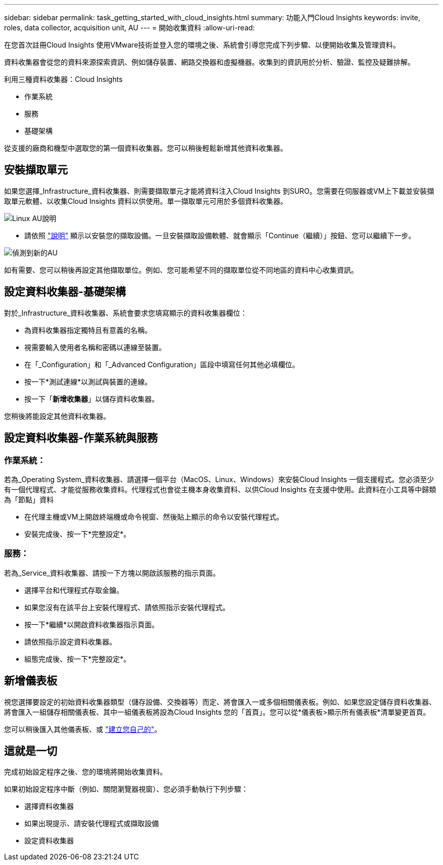 ---
sidebar: sidebar 
permalink: task_getting_started_with_cloud_insights.html 
summary: 功能入門Cloud Insights 
keywords: invite, roles, data collector, acquisition unit, AU 
---
= 開始收集資料
:allow-uri-read: 


在您首次註冊Cloud Insights 使用VMware技術並登入您的環境之後、系統會引導您完成下列步驟、以便開始收集及管理資料。

資料收集器會從您的資料來源探索資訊、例如儲存裝置、網路交換器和虛擬機器。收集到的資訊用於分析、驗證、監控及疑難排解。

利用三種資料收集器：Cloud Insights

* 作業系統
* 服務
* 基礎架構


從支援的廠商和機型中選取您的第一個資料收集器。您可以稍後輕鬆新增其他資料收集器。



== 安裝擷取單元

如果您選擇_Infrastructure_資料收集器、則需要擷取單元才能將資料注入Cloud Insights 到SURO。您需要在伺服器或VM上下載並安裝擷取單元軟體、以收集Cloud Insights 資料以供使用。單一擷取單元可用於多個資料收集器。

image:NewLinuxAUInstall.png["Linux AU說明"]

* 請依照 link:task_configure_acquisition_unit.html["說明"] 顯示以安裝您的擷取設備。一旦安裝擷取設備軟體、就會顯示「Continue（繼續）」按鈕、您可以繼續下一步。


image:NewAUDetected.png["偵測到新的AU"]

如有需要、您可以稍後再設定其他擷取單位。例如、您可能希望不同的擷取單位從不同地區的資料中心收集資訊。



== 設定資料收集器-基礎架構

對於_Infrastructure_資料收集器、系統會要求您填寫顯示的資料收集器欄位：

* 為資料收集器指定獨特且有意義的名稱。
* 視需要輸入使用者名稱和密碼以連線至裝置。
* 在「_Configuration」和「_Advanced Configuration」區段中填寫任何其他必填欄位。
* 按一下*測試連線*以測試與裝置的連線。
* 按一下「*新增收集器*」以儲存資料收集器。


您稍後將能設定其他資料收集器。



== 設定資料收集器-作業系統與服務



=== 作業系統：

若為_Operating System_資料收集器、請選擇一個平台（MacOS、Linux、Windows）來安裝Cloud Insights 一個支援程式。您必須至少有一個代理程式、才能從服務收集資料。代理程式也會從主機本身收集資料、以供Cloud Insights 在支援中使用。此資料在小工具等中歸類為「節點」資料

* 在代理主機或VM上開啟終端機或命令視窗、然後貼上顯示的命令以安裝代理程式。
* 安裝完成後、按一下*完整設定*。




=== 服務：

若為_Service_資料收集器、請按一下方塊以開啟該服務的指示頁面。

* 選擇平台和代理程式存取金鑰。
* 如果您沒有在該平台上安裝代理程式、請依照指示安裝代理程式。
* 按一下*繼續*以開啟資料收集器指示頁面。
* 請依照指示設定資料收集器。
* 組態完成後、按一下*完整設定*。




== 新增儀表板

視您選擇要設定的初始資料收集器類型（儲存設備、交換器等）而定、將會匯入一或多個相關儀表板。例如、如果您設定儲存資料收集器、將會匯入一組儲存相關儀表板、其中一組儀表板將設為Cloud Insights 您的「首頁」。您可以從*儀表板>顯示所有儀表板*清單變更首頁。

您可以稍後匯入其他儀表板、或 link:concept_dashboards_overview.html["建立您自己的"]。



== 這就是一切

完成初始設定程序之後、您的環境將開始收集資料。

如果初始設定程序中斷（例如、關閉瀏覽器視窗）、您必須手動執行下列步驟：

* 選擇資料收集器
* 如果出現提示、請安裝代理程式或擷取設備
* 設定資料收集器

